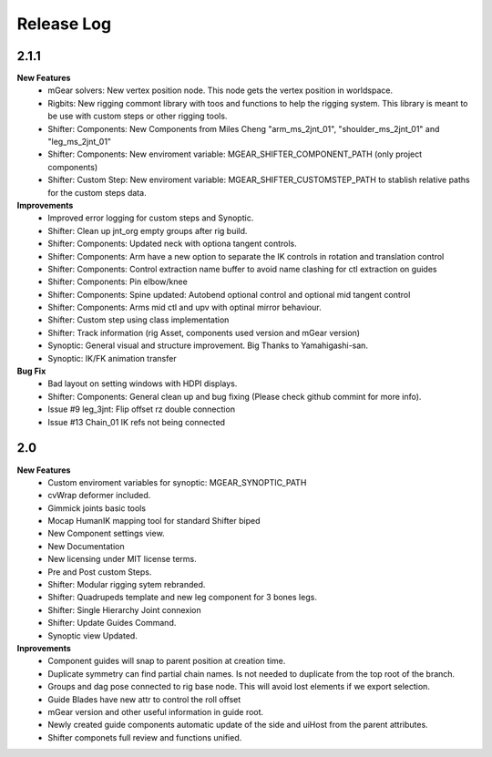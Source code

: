 Release Log
===========


2.1.1
-----
**New Features**
	* mGear solvers: New vertex position node.  This node gets the vertex position in worldspace.
	* Rigbits: New rigging commont library with toos and functions to help the rigging system. This library is meant to be use with custom steps or other rigging tools.
	* Shifter: Components: New  Components from Miles Cheng "arm_ms_2jnt_01", "shoulder_ms_2jnt_01" and "leg_ms_2jnt_01"
	* Shifter: Components: New enviroment variable: MGEAR_SHIFTER_COMPONENT_PATH (only project components)
	* Shifter: Custom Step: New enviroment variable: MGEAR_SHIFTER_CUSTOMSTEP_PATH to stablish relative paths for the custom steps data.

**Improvements**
	* Improved error logging for custom steps and Synoptic.
	* Shifter: Clean up jnt_org empty groups after rig build.
	* Shifter: Components: Updated neck with optiona tangent controls.
	* Shifter: Components: Arm have a new option to separate the IK controls in rotation and translation control
	* Shifter: Components: Control extraction name buffer to avoid name clashing for ctl extraction on guides
	* Shifter: Components: Pin elbow/knee
	* Shifter: Components: Spine updated: Autobend optional control and optional mid tangent control
	* Shifter: Components: Arms mid ctl and upv with optinal mirror behaviour.
	* Shifter: Custom step using class implementation
	* Shifter: Track information (rig Asset, components used version and mGear version)
	* Synoptic: General visual and structure improvement. Big Thanks to Yamahigashi-san.
	* Synoptic: IK/FK animation transfer

**Bug Fix**
	* Bad layout on setting windows with HDPI displays.
	* Shifter: Components: General clean up and bug fixing (Please check github commint for more info).
	* Issue #9  leg_3jnt: Flip offset rz double connection
	* Issue #13  Chain_01 IK refs not being connected

2.0
---
**New Features**
	* Custom enviroment variables for synoptic: MGEAR_SYNOPTIC_PATH
	* cvWrap deformer included.
	* Gimmick joints basic tools
	* Mocap HumanIK mapping tool for standard Shifter biped
	* New Component settings view.
	* New Documentation
	* New licensing under MIT license terms.
	* Pre and Post custom Steps.
	* Shifter: Modular rigging sytem rebranded.
	* Shifter: Quadrupeds template and new leg component for 3 bones legs.
	* Shifter: Single Hierarchy Joint connexion
	* Shifter: Update Guides Command.
	* Synoptic view Updated.

**Inprovements**
	* Component guides will snap to parent position at creation time.
	* Duplicate symmetry can find partial chain names. Is not needed to duplicate from the top root of the branch.
	* Groups and dag pose connected to rig base node. This will avoid lost elements if we export selection.
	* Guide Blades have new attr to control the  roll offset
	* mGear version and other useful information in guide root.
	* Newly created guide components automatic update of the side and uiHost from the parent attributes.
	* Shifter componets full review and functions unified.





